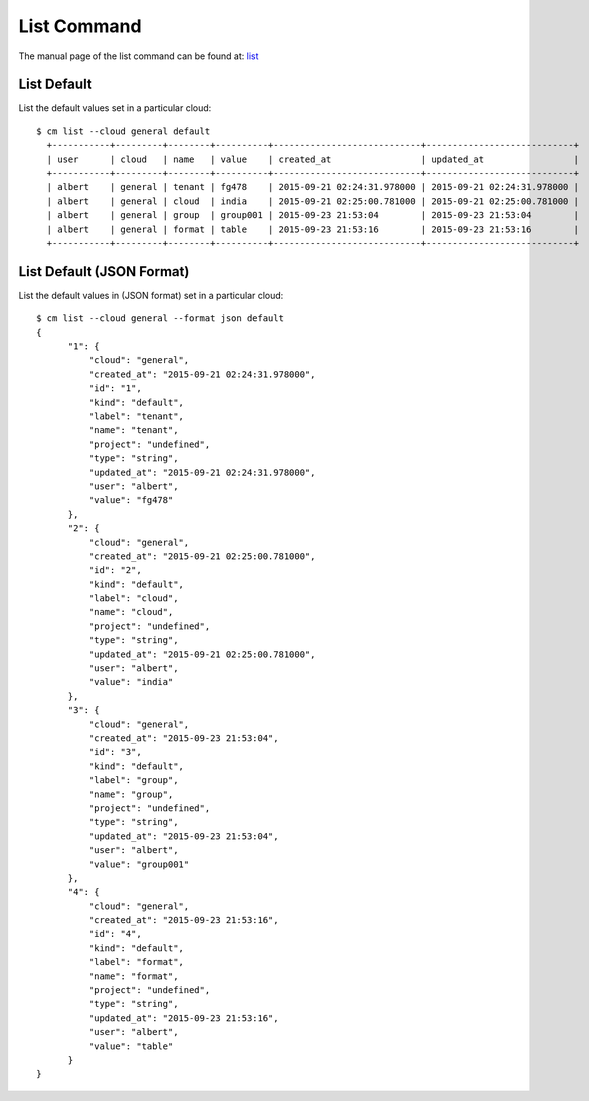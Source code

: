 List Command
======================================================================

The manual page of the list command can be found at: `list <../man/man.html#list>`_


List Default
^^^^^^^^^^^^^

List the default values set in a particular cloud::

  $ cm list --cloud general default
    +-----------+---------+--------+----------+----------------------------+----------------------------+
    | user      | cloud   | name   | value    | created_at                 | updated_at                 |
    +-----------+---------+--------+----------+----------------------------+----------------------------+
    | albert    | general | tenant | fg478    | 2015-09-21 02:24:31.978000 | 2015-09-21 02:24:31.978000 |
    | albert    | general | cloud  | india    | 2015-09-21 02:25:00.781000 | 2015-09-21 02:25:00.781000 |
    | albert    | general | group  | group001 | 2015-09-23 21:53:04        | 2015-09-23 21:53:04        |
    | albert    | general | format | table    | 2015-09-23 21:53:16        | 2015-09-23 21:53:16        |
    +-----------+---------+--------+----------+----------------------------+----------------------------+

List Default (JSON Format)
^^^^^^^^^^^^^^^^^^^^^^^^^^^

List the default values in (JSON format) set in a particular cloud::

  $ cm list --cloud general --format json default
  {
        "1": {
            "cloud": "general",
            "created_at": "2015-09-21 02:24:31.978000",
            "id": "1",
            "kind": "default",
            "label": "tenant",
            "name": "tenant",
            "project": "undefined",
            "type": "string",
            "updated_at": "2015-09-21 02:24:31.978000",
            "user": "albert",
            "value": "fg478"
        },
        "2": {
            "cloud": "general",
            "created_at": "2015-09-21 02:25:00.781000",
            "id": "2",
            "kind": "default",
            "label": "cloud",
            "name": "cloud",
            "project": "undefined",
            "type": "string",
            "updated_at": "2015-09-21 02:25:00.781000",
            "user": "albert",
            "value": "india"
        },
        "3": {
            "cloud": "general",
            "created_at": "2015-09-23 21:53:04",
            "id": "3",
            "kind": "default",
            "label": "group",
            "name": "group",
            "project": "undefined",
            "type": "string",
            "updated_at": "2015-09-23 21:53:04",
            "user": "albert",
            "value": "group001"
        },
        "4": {
            "cloud": "general",
            "created_at": "2015-09-23 21:53:16",
            "id": "4",
            "kind": "default",
            "label": "format",
            "name": "format",
            "project": "undefined",
            "type": "string",
            "updated_at": "2015-09-23 21:53:16",
            "user": "albert",
            "value": "table"
        }
  }
